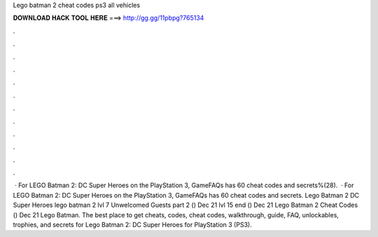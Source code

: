 Lego batman 2 cheat codes ps3 all vehicles

𝐃𝐎𝐖𝐍𝐋𝐎𝐀𝐃 𝐇𝐀𝐂𝐊 𝐓𝐎𝐎𝐋 𝐇𝐄𝐑𝐄 ===> http://gg.gg/11pbpg?765134

.

.

.

.

.

.

.

.

.

.

.

.

 · For LEGO Batman 2: DC Super Heroes on the PlayStation 3, GameFAQs has 60 cheat codes and secrets%(28).  · For LEGO Batman 2: DC Super Heroes on the PlayStation 3, GameFAQs has 60 cheat codes and secrets. Lego Batman 2 DC Super Heroes lego batman 2 lvl 7 Unwelcomed Guests part 2 () Dec 21 lvl 15 end () Dec 21 Lego Batman 2 Cheat Codes () Dec 21 Lego Batman. The best place to get cheats, codes, cheat codes, walkthrough, guide, FAQ, unlockables, trophies, and secrets for Lego Batman 2: DC Super Heroes for PlayStation 3 (PS3).